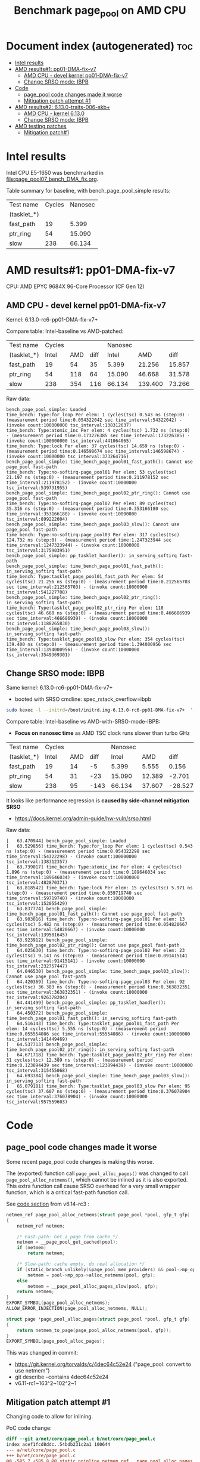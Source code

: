 # -*- fill-column: 76; -*-
#+Title: Benchmark page_pool on AMD CPU
#+OPTIONS: ^:nil

* Document index (autogenerated)  :toc:
- [[#intel-results][Intel results]]
- [[#amd-results1-pp01-dma-fix-v7][AMD results#1: pp01-DMA-fix-v7]]
  - [[#amd-cpu---devel-kernel-pp01-dma-fix-v7][AMD CPU - devel kernel pp01-DMA-fix-v7]]
  - [[#change-srso-mode-ibpb][Change SRSO mode: IBPB]]
- [[#code][Code]]
  - [[#page_pool-code-changes-made-it-worse][page_pool code changes made it worse]]
  - [[#mitigation-patch-attempt-1][Mitigation patch attempt #1]]
- [[#amd-results2-6130-traits-006-skb][AMD results#2: 6.13.0-traits-006-skb+]]
  - [[#amd-cpu---kernel-6130][AMD CPU - kernel 6.13.0]]
  - [[#change-srso-mode-ibpb-1][Change SRSO mode: IBPB]]
- [[#amd-testing-patches][AMD testing patches]]
  - [[#mitigation-patch1][Mitigation patch#1]]

* Intel results

Intel CPU E5-1650 was benchmarked in [[file:page_pool07_bench_DMA_fix.org]].

Table summary for baseline, with bench_page_pool_simple results:

| Test name   | Cycles | Nanosec |
| (tasklet_*) |        |         |
|-------------+--------+---------|
| fast_path   |     19 |   5.399 |
| ptr_ring    |     54 |  15.090 |
| slow        |    238 |  66.134 |

* AMD results#1: pp01-DMA-fix-v7

CPU: AMD EPYC 9684X 96-Core Processor (CF Gen 12)

** AMD CPU - devel kernel pp01-DMA-fix-v7

Kernel: 6.13.0-rc6-pp01-DMA-fix-v7+

Compare table: Intel-baseline vs AMD-patched:

| Test name   | Cycles |     |      | Nanosec |         |        |      % |
| (tasklet_*) |  Intel | AMD | diff |   Intel |     AMD |   diff | change |
|-------------+--------+-----+------+---------+---------+--------+--------|
| fast_path   |     19 |  54 |   35 |   5.399 |  21.256 | 15.857 |  293.7 |
| ptr_ring    |     54 | 118 |   64 |  15.090 |  46.668 | 31.578 |  209.3 |
| slow        |    238 | 354 |  116 |  66.134 | 139.400 | 73.266 |  110.8 |
#+TBLFM: $4=$3-$2::$7=$6-$5::$8=(($7/$5)*100);%.1f

Raw data:
#+begin_example
 bench_page_pool_simple: Loaded
 time_bench: Type:for_loop Per elem: 1 cycles(tsc) 0.543 ns (step:0) - (measurement period time:0.054322042 sec time_interval:54322042) - (invoke count:100000000 tsc_interval:138312637)
 time_bench: Type:atomic_inc Per elem: 4 cycles(tsc) 1.732 ns (step:0) - (measurement period time:0.173226385 sec time_interval:173226385) - (invoke count:100000000 tsc_interval:441064065)
 time_bench: Type:lock Per elem: 37 cycles(tsc) 14.659 ns (step:0) - (measurement period time:0.146598674 sec time_interval:146598674) - (invoke count:10000000 tsc_interval:373264716)
 bench_page_pool_simple: time_bench_page_pool01_fast_path(): Cannot use page_pool fast-path
 time_bench: Type:no-softirq-page_pool01 Per elem: 53 cycles(tsc) 21.197 ns (step:0) - (measurement period time:0.211978152 sec time_interval:211978152) - (invoke count:10000000 tsc_interval:539731955)
 bench_page_pool_simple: time_bench_page_pool02_ptr_ring(): Cannot use page_pool fast-path
 time_bench: Type:no-softirq-page_pool02 Per elem: 89 cycles(tsc) 35.316 ns (step:0) - (measurement period time:0.353166180 sec time_interval:353166180) - (invoke count:10000000 tsc_interval:899222004)
 bench_page_pool_simple: time_bench_page_pool03_slow(): Cannot use page_pool fast-path
 time_bench: Type:no-softirq-page_pool03 Per elem: 317 cycles(tsc) 124.732 ns (step:0) - (measurement period time:1.247323944 sec time_interval:1247323944) - (invoke count:10000000 tsc_interval:3175903951)
 bench_page_pool_simple: pp_tasklet_handler(): in_serving_softirq fast-path
 bench_page_pool_simple: time_bench_page_pool01_fast_path(): in_serving_softirq fast-path
 time_bench: Type:tasklet_page_pool01_fast_path Per elem: 54 cycles(tsc) 21.256 ns (step:0) - (measurement period time:0.212565703 sec time_interval:212565703) - (invoke count:10000000 tsc_interval:541227708)
 bench_page_pool_simple: time_bench_page_pool02_ptr_ring(): in_serving_softirq fast-path
 time_bench: Type:tasklet_page_pool02_ptr_ring Per elem: 118 cycles(tsc) 46.668 ns (step:0) - (measurement period time:0.466686939 sec time_interval:466686939) - (invoke count:10000000 tsc_interval:1188265830)
 bench_page_pool_simple: time_bench_page_pool03_slow(): in_serving_softirq fast-path
 time_bench: Type:tasklet_page_pool03_slow Per elem: 354 cycles(tsc) 139.400 ns (step:0) - (measurement period time:1.394000956 sec time_interval:1394000956) - (invoke count:10000000 tsc_interval:3549369301)
#+end_example

** Change SRSO mode: IBPB

Same kernel: 6.13.0-rc6-pp01-DMA-fix-v7+
 - booted with SRSO cmdline: spec_rstack_overflow=ibpb

#+begin_src sh
sudo kexec -l --initrd=/boot/initrd.img-6.13.0-rc6-pp01-DMA-fix-v7+  '--append=root=UUID=ab25bbdd-c315-497d-b12e-ea9ccf76a1e1 ro spec_rstack_overflow=ibpb net.ifnames=0 console=tty0 console=ttyS0,115200n8 '  -- /boot/vmlinuz-6.13.0-rc6-pp01-DMA-fix-v7+
#+end_src

Compare table: Intel-baseline vs AMD-with-SRSO-mode-IBPB:
 - *Focus on nanosec time* as AMD TSC clock runs slower than turbo GHz

| Test name   | Cycles |     |      | Nanosec |        |         |      % |
| (tasklet_*) |  Intel | AMD | diff |   Intel |    AMD |    diff | change |
|-------------+--------+-----+------+---------+--------+---------+--------|
| fast_path   |     19 |  14 |   -5 |   5.399 |  5.555 |   0.156 |    2.9 |
| ptr_ring    |     54 |  31 |  -23 |  15.090 | 12.389 |  -2.701 |  -17.9 |
| slow        |    238 |  95 | -143 |  66.134 | 37.607 | -28.527 |  -43.1 |
#+TBLFM: $4=$3-$2::$7=$6-$5::$8=(($7/$5)*100);%.1f

It looks like performance regression is *caused by side-channel mitigation SRSO*
 - https://docs.kernel.org/admin-guide/hw-vuln/srso.html

Raw data:
#+begin_example
[   63.470944] bench_page_pool_simple: Loaded
[   63.529856] time_bench: Type:for_loop Per elem: 1 cycles(tsc) 0.543 ns (step:0) - (measurement period time:0.054322298 sec time_interval:54322298) - (invoke count:100000000 tsc_interval:138312357)
[   63.739017] time_bench: Type:atomic_inc Per elem: 4 cycles(tsc) 1.896 ns (step:0) - (measurement period time:0.189646034 sec time_interval:189646034) - (invoke count:100000000 tsc_interval:482870371)
[   63.818542] time_bench: Type:lock Per elem: 15 cycles(tsc) 5.971 ns (step:0) - (measurement period time:0.059719740 sec time_interval:59719740) - (invoke count:10000000 tsc_interval:152055429)
[   63.837774] bench_page_pool_simple: time_bench_page_pool01_fast_path(): Cannot use page_pool fast-path
[   63.903016] time_bench: Type:no-softirq-page_pool01 Per elem: 13 cycles(tsc) 5.482 ns (step:0) - (measurement period time:0.054820667 sec time_interval:54820667) - (invoke count:10000000 tsc_interval:139581645)
[   63.923912] bench_page_pool_simple: time_bench_page_pool02_ptr_ring(): Cannot use page_pool fast-path
[   64.025630] time_bench: Type:no-softirq-page_pool02 Per elem: 23 cycles(tsc) 9.141 ns (step:0) - (measurement period time:0.091415141 sec time_interval:91415141) - (invoke count:10000000 tsc_interval:232757447)
[   64.046530] bench_page_pool_simple: time_bench_page_pool03_slow(): Cannot use page_pool fast-path
[   64.420369] time_bench: Type:no-softirq-page_pool03 Per elem: 92 cycles(tsc) 36.383 ns (step:0) - (measurement period time:0.363832351 sec time_interval:363832351) - (invoke count:10000000 tsc_interval:926378204)
[   64.441499] bench_page_pool_simple: pp_tasklet_handler(): in_serving_softirq fast-path
[   64.450372] bench_page_pool_simple: time_bench_page_pool01_fast_path(): in_serving_softirq fast-path
[   64.516143] time_bench: Type:tasklet_page_pool01_fast_path Per elem: 14 cycles(tsc) 5.555 ns (step:0) - (measurement period time:0.055554086 sec time_interval:55554086) - (invoke count:10000000 tsc_interval:141449469)
[   64.537713] bench_page_pool_simple: time_bench_page_pool02_ptr_ring(): in_serving_softirq fast-path
[   64.671718] time_bench: Type:tasklet_page_pool02_ptr_ring Per elem: 31 cycles(tsc) 12.389 ns (step:0) - (measurement period time:0.123894439 sec time_interval:123894439) - (invoke count:10000000 tsc_interval:315455068)
[   64.693384] bench_page_pool_simple: time_bench_page_pool03_slow(): in_serving_softirq fast-path
[   65.079181] time_bench: Type:tasklet_page_pool03_slow Per elem: 95 cycles(tsc) 37.607 ns (step:0) - (measurement period time:0.376078904 sec time_interval:376078904) - (invoke count:10000000 tsc_interval:957559603)
#+end_example


* Code

** page_pool code changes made it worse

Some recent page_pool code changes is making this worse.

The (exported) function call =page_pool_alloc_pages()= was changed to call
=page_pool_alloc_netmems()=, which cannot be inlined as it is also exported.
This extra function call cause SRSO overhead for a very small wrapper function,
which is a critical fast-path function call.

See [[https://elixir.bootlin.com/linux/v6.14-rc3/source/net/core/page_pool.c#L580-L603][code section]] from v6.14-rc3 :

#+begin_src C
netmem_ref page_pool_alloc_netmems(struct page_pool *pool, gfp_t gfp)
{
	netmem_ref netmem;

	/* Fast-path: Get a page from cache */
	netmem = __page_pool_get_cached(pool);
	if (netmem)
		return netmem;

	/* Slow-path: cache empty, do real allocation */
	if (static_branch_unlikely(&page_pool_mem_providers) && pool->mp_ops)
		netmem = pool->mp_ops->alloc_netmems(pool, gfp);
	else
		netmem = __page_pool_alloc_pages_slow(pool, gfp);
	return netmem;
}
EXPORT_SYMBOL(page_pool_alloc_netmems);
ALLOW_ERROR_INJECTION(page_pool_alloc_netmems, NULL);

struct page *page_pool_alloc_pages(struct page_pool *pool, gfp_t gfp)
{
	return netmem_to_page(page_pool_alloc_netmems(pool, gfp));
}
EXPORT_SYMBOL(page_pool_alloc_pages);
#+end_src

This was changed in commit:
 - https://git.kernel.org/torvalds/c/4dec64c52e24 ("page_pool: convert to use netmem")
 - git describe --contains  4dec64c52e24
 - v6.11-rc1~163^2~102^2~1

** Mitigation patch attempt #1

Changing code to allow for inlining.

PoC code change:
#+begin_src diff
diff --git a/net/core/page_pool.c b/net/core/page_pool.c
index acef1fcd8ddc..54bdb231c2a1 100644
--- a/net/core/page_pool.c
+++ b/net/core/page_pool.c
@@ -585,7 +585,8 @@ static noinline netmem_ref __page_pool_alloc_pages_slow(struct page_pool *pool,
 /* For using page_pool replace: alloc_pages() API calls, but provide
  * synchronization guarantee for allocation side.
  */
-netmem_ref page_pool_alloc_netmems(struct page_pool *pool, gfp_t gfp)
+static
+netmem_ref __page_pool_alloc_netmems(struct page_pool *pool, gfp_t gfp)
 {
        netmem_ref netmem;
 
@@ -601,12 +602,17 @@ netmem_ref page_pool_alloc_netmems(struct page_pool *pool, gfp_t gfp)
                netmem = __page_pool_alloc_pages_slow(pool, gfp);
        return netmem;
 }
+
+netmem_ref page_pool_alloc_netmems(struct page_pool *pool, gfp_t gfp)
+{
+       return __page_pool_alloc_netmems(pool, gfp);
+}
 EXPORT_SYMBOL(page_pool_alloc_netmems);
 ALLOW_ERROR_INJECTION(page_pool_alloc_netmems, NULL);
 
 struct page *page_pool_alloc_pages(struct page_pool *pool, gfp_t gfp)
 {
-       return netmem_to_page(page_pool_alloc_netmems(pool, gfp));
+       return netmem_to_page(__page_pool_alloc_netmems(pool, gfp));
 }
 EXPORT_SYMBOL(page_pool_alloc_pages);
#+end_src

* AMD results#2: 6.13.0-traits-006-skb+

Redo benchmark on kernel v6.13 without DMA-fix patches as they have their own
page_pool slowdown.

The kernel also contains traits-006 patchset.
 - https://github.com/arthurfabre/linux/commits/afabre/traits-006-skb
 - BUT this patchset doesn't modify page_pool code

** AMD CPU - kernel 6.13.0

CPU: AMD EPYC 9684X 96-Core Processor (CF Gen 12)

Kernel: 6.13.0-traits-006-skb+

Compare table: Intel-baseline vs AMD with SRSO-default:
 - *Focus on nanosec time* as AMD TSC clock runs slower than turbo GHz

| Test name   | Cycles |     |      | *Nanosec* |        |        |      % |
| (tasklet_*) |  Intel | AMD | diff |     Intel |    AMD |   diff | change |
|-------------+--------+-----+------+-----------+--------+--------+--------|
| fast_path   |     19 |  36 |   17 |     5.399 | 14.166 |  8.767 |  162.4 |
| ptr_ring    |     54 |  87 |   33 |    15.090 | 34.217 | 19.127 |  126.8 |
| slow        |    238 | 241 |    3 |    66.134 | 94.926 | 28.792 |   43.5 |
#+TBLFM: $4=$3-$2::$7=$6-$5::$8=(($7/$5)*100);%.1f

Raw data:
#+begin_example
 bench_page_pool_simple: Loaded
 time_bench: Type:for_loop Per elem: 1 cycles(tsc) 0.544 ns (step:0) - (measurement period time:0.054447996 sec time_interval:54447996) - (invoke count:100000000 tsc_interval:138632535)
 time_bench: Type:atomic_inc Per elem: 4 cycles(tsc) 1.778 ns (step:0) - (measurement period time:0.177843687 sec time_interval:177843687) - (invoke count:100000000 tsc_interval:452819285)
 time_bench: Type:lock Per elem: 34 cycles(tsc) 13.563 ns (step:0) - (measurement period time:0.135639490 sec time_interval:135639490) - (invoke count:10000000 tsc_interval:345360015)
 bench_page_pool_simple: time_bench_page_pool01_fast_path(): Cannot use page_pool fast-path
 time_bench: Type:no-softirq-page_pool01 Per elem: 35 cycles(tsc) 14.133 ns (step:0) - (measurement period time:0.141338395 sec time_interval:141338395) - (invoke count:10000000 tsc_interval:359870229)
 bench_page_pool_simple: time_bench_page_pool02_ptr_ring(): Cannot use page_pool fast-path
 time_bench: Type:no-softirq-page_pool02 Per elem: 90 cycles(tsc) 35.568 ns (step:0) - (measurement period time:0.355686572 sec time_interval:355686572) - (invoke count:10000000 tsc_interval:905637906)
 bench_page_pool_simple: time_bench_page_pool03_slow(): Cannot use page_pool fast-path
 time_bench: Type:no-softirq-page_pool03 Per elem: 240 cycles(tsc) 94.379 ns (step:0) - (measurement period time:0.943790155 sec time_interval:943790155) - (invoke count:10000000 tsc_interval:2403051252)
 bench_page_pool_simple: pp_tasklet_handler(): in_serving_softirq fast-path
 bench_page_pool_simple: time_bench_page_pool01_fast_path(): in_serving_softirq fast-path
 time_bench: Type:tasklet_page_pool01_fast_path Per elem: 36 cycles(tsc) 14.166 ns (step:0) - (measurement period time:0.141664105 sec time_interval:141664105) - (invoke count:10000000 tsc_interval:360699897)
 bench_page_pool_simple: time_bench_page_pool02_ptr_ring(): in_serving_softirq fast-path
 time_bench: Type:tasklet_page_pool02_ptr_ring Per elem: 87 cycles(tsc) 34.217 ns (step:0) - (measurement period time:0.342176491 sec time_interval:342176491) - (invoke count:10000000 tsc_interval:871239196)
 bench_page_pool_simple: time_bench_page_pool03_slow(): in_serving_softirq fast-path
 time_bench: Type:tasklet_page_pool03_slow Per elem: 241 cycles(tsc) 94.926 ns (step:0) - (measurement period time:0.949261208 sec time_interval:949261208) - (invoke count:10000000 tsc_interval:2416980933)
#+end_example

*** time_bench_sample - with SRSO

The time_bench_sample gives us an idea of overhead of different base kernel
operations.

Raw data: time_bench_sample
#+begin_example
modprobe time_bench_sample
 time_bench_sample: Loaded
 time_bench: Type:for_loop Per elem: 0 cycles(tsc) 0.271 ns (step:0) - (measurement period time:0.271507824 sec time_interval:271507824) - (invoke count:1000000000 tsc_interval:691304694)
 time_bench: Type:spin_lock_unlock Per elem: 37 cycles(tsc) 14.586 ns (step:0) - (measurement period time:1.458634863 sec time_interval:1458634863) - (invoke count:100000000 tsc_interval:3713934342)
 time_bench: Type:spin_lock_unlock_irqsave Per elem: 52 cycles(tsc) 20.665 ns (step:0) - (measurement period time:1.033273196 sec time_interval:1033273196) - (invoke count:50000000 tsc_interval:2630889698)
 time_bench: Type:irqsave_before_lock Per elem: 49 cycles(tsc) 19.303 ns (step:0) - (measurement period time:0.965167717 sec time_interval:965167717) - (invoke count:50000000 tsc_interval:2457482150)
 time_bench: Type:spin_lock_unlock_irq Per elem: 47 cycles(tsc) 18.716 ns (step:0) - (measurement period time:0.935827261 sec time_interval:935827261) - (invoke count:50000000 tsc_interval:2382776151)
 time_bench: Type:simple_irq_disable_before_lock Per elem: 42 cycles(tsc) 16.587 ns (step:0) - (measurement period time:0.829353464 sec time_interval:829353464) - (invoke count:50000000 tsc_interval:2111674609)
 time_bench: Type:local_BH_disable_enable Per elem: 18 cycles(tsc) 7.159 ns (step:0) - (measurement period time:0.715975323 sec time_interval:715975323) - (invoke count:100000000 tsc_interval:1822994337)
 time_bench: Type:local_IRQ_disable_enable Per elem: 11 cycles(tsc) 4.346 ns (step:0) - (measurement period time:0.434623260 sec time_interval:434623260) - (invoke count:100000000 tsc_interval:1106624137)
 time_bench: Type:local_irq_save_restore Per elem: 10 cycles(tsc) 4.082 ns (step:0) - (measurement period time:0.408223079 sec time_interval:408223079) - (invoke count:100000000 tsc_interval:1039404735)
 time_bench: Type:preempt_disable_enable Per elem: 2 cycles(tsc) 0.815 ns (step:0) - (measurement period time:0.081548269 sec time_interval:81548269) - (invoke count:100000000 tsc_interval:207635331)
 time_bench: Type:this_cpu_cmpxchg Per elem: 6 cycles(tsc) 2.378 ns (step:0) - (measurement period time:0.237862706 sec time_interval:237862706) - (invoke count:100000000 tsc_interval:605637954)
 time_bench: Type:cmpxchg Per elem: 6 cycles(tsc) 2.369 ns (step:0) - (measurement period time:0.118484218 sec time_interval:118484218) - (invoke count:50000000 tsc_interval:301679968)
 time_bench: Type:funcion_call_cost Per elem: 14 cycles(tsc) 5.705 ns (step:0) - (measurement period time:0.570573658 sec time_interval:570573658) - (invoke count:100000000 tsc_interval:1452777075)
 time_bench: Type:func_ptr_call_cost Per elem: 26 cycles(tsc) 10.328 ns (step:0) - (measurement period time:1.032857622 sec time_interval:1032857622) - (invoke count:100000000 tsc_interval:2629832161)
 time_bench: Type:page_alloc_put Per elem: 381 cycles(tsc) 149.846 ns (step:0) - (measurement period time:0.149846657 sec time_interval:149846657) - (invoke count:1000000 tsc_interval:381534086)
#+end_example

*** bench_traits_simple - with SRSO

Also collect traits data as this kernel is our traits devel kernel.

Raw data: bench_traits_simple
#+begin_example
modprobe bench_traits_simple
 bench_traits_simple: Loaded
 time_bench: Type:for_loop Per elem: 0 cycles(tsc) 0.271 ns (step:0) - (measurement period time:0.027188665 sec time_interval:27188665) - (invoke count:100000000 tsc_interval:69225844)
 time_bench: Type:function_call_cost Per elem: 14 cycles(tsc) 5.702 ns (step:0) - (measurement period time:0.057021620 sec time_interval:57021620) - (invoke count:10000000 tsc_interval:145185984)
 time_bench: Type:func_ptr_call_cost Per elem: 26 cycles(tsc) 10.335 ns (step:0) - (measurement period time:0.103354034 sec time_interval:103354034) - (invoke count:10000000 tsc_interval:263155997)
 time_bench: Type:trait_set Per elem: 22 cycles(tsc) 8.979 ns (step:0) - (measurement period time:0.089793457 sec time_interval:89793457) - (invoke count:10000000 tsc_interval:228628359)
 time_bench: Type:trait_get Per elem: 24 cycles(tsc) 9.791 ns (step:0) - (measurement period time:0.097910502 sec time_interval:97910502) - (invoke count:10000000 tsc_interval:249295268)
#+end_example

** Change SRSO mode: IBPB

Booting kernel 6.13.0-traits-006-skb+
 - with SRSO cmdline: spec_rstack_overflow=ibpb

#+begin_example
sudo kexec -l --initrd=/boot/initrd.img-6.13.0-traits-006-skb+  '--append=root=UUID=ab25bbdd-c315-497d-b12e-ea9ccf76a1e1 ro spec_rstack_overflow=ibpb net.ifnames=0 console=tty0 console=ttyS0,115200n8 '  -- /boot/vmlinuz-6.13.0-traits-006-skb+
sudo systemctl kexec
#+end_example

Compare table: AMD with SRSO-default vs SRSO=IBPB:

| Test name   | Cycles |      |      | *Nanosec* |        |         |      % |
| (tasklet_*) |   SRSO | IBPB | diff |      SRSO |   IBPB |    diff | change |
|-------------+--------+------+------+-----------+--------+---------+--------|
| fast_path   |     36 |    9 |  -27 |    14.166 |  3.801 | -10.365 |  -73.2 |
| ptr_ring    |     87 |   26 |  -61 |    34.217 | 10.526 | -23.691 |  -69.2 |
| slow        |    241 |   78 | -163 |    94.926 | 30.646 |  -64.28 |  -67.7 |
#+TBLFM: $4=$3-$2::$7=$6-$5::$8=(($7/$5)*100);%.1f

Compare table: Intel-baseline vs AMD with SRSO=IBPB:
 - *Focus on nanosec time* as AMD TSC clock runs slower than turbo GHz

| Test name   | Cycles | *IBPB* |      | *Nanosec* | *IBPB* |         |      % |
| (tasklet_*) |  Intel |    AMD | diff |     Intel |    AMD |    diff | change |
|-------------+--------+--------+------+-----------+--------+---------+--------|
| fast_path   |     19 |      9 |  -10 |     5.399 |  3.801 |  -1.598 |  -29.6 |
| ptr_ring    |     54 |     26 |  -28 |    15.090 | 10.526 |  -4.564 |  -30.2 |
| slow        |    238 |     78 | -160 |    66.134 | 30.646 | -35.488 |  -53.7 |
#+TBLFM: $4=$3-$2::$7=$6-$5::$8=(($7/$5)*100);%.1f

Raw data: modprobe bench_page_pool_simple
#+begin_example
 bench_page_pool_simple: Loaded
 time_bench: Type:for_loop Per elem: 1 cycles(tsc) 0.543 ns (step:0) - (measurement period time:0.054332348 sec time_interval:54332348) - (invoke count:100000000 tsc_interval:138338928)
 time_bench: Type:atomic_inc Per elem: 4 cycles(tsc) 1.850 ns (step:0) - (measurement period time:0.185091112 sec time_interval:185091112) - (invoke count:100000000 tsc_interval:471272665)
 time_bench: Type:lock Per elem: 15 cycles(tsc) 5.970 ns (step:0) - (measurement period time:0.059705362 sec time_interval:59705362) - (invoke count:10000000 tsc_interval:152019143)
 bench_page_pool_simple: time_bench_page_pool01_fast_path(): Cannot use page_pool fast-path
 time_bench: Type:no-softirq-page_pool01 Per elem: 9 cycles(tsc) 3.858 ns (step:0) - (measurement period time:0.038585777 sec time_interval:38585777) - (invoke count:10000000 tsc_interval:98244972)
 bench_page_pool_simple: time_bench_page_pool02_ptr_ring(): Cannot use page_pool fast-path
 time_bench: Type:no-softirq-page_pool02 Per elem: 28 cycles(tsc) 11.343 ns (step:0) - (measurement period time:0.113431501 sec time_interval:113431501) - (invoke count:10000000 tsc_interval:288815320)
 bench_page_pool_simple: time_bench_page_pool03_slow(): Cannot use page_pool fast-path
 time_bench: Type:no-softirq-page_pool03 Per elem: 76 cycles(tsc) 29.994 ns (step:0) - (measurement period time:0.299943355 sec time_interval:299943355) - (invoke count:10000000 tsc_interval:763706283)
 bench_page_pool_simple: pp_tasklet_handler(): in_serving_softirq fast-path
 bench_page_pool_simple: time_bench_page_pool01_fast_path(): in_serving_softirq fast-path
 time_bench: Type:tasklet_page_pool01_fast_path Per elem: 9 cycles(tsc) 3.801 ns (step:0) - (measurement period time:0.038018776 sec time_interval:38018776) - (invoke count:10000000 tsc_interval:96801111)
 bench_page_pool_simple: time_bench_page_pool02_ptr_ring(): in_serving_softirq fast-path
 time_bench: Type:tasklet_page_pool02_ptr_ring Per elem: 26 cycles(tsc) 10.526 ns (step:0) - (measurement period time:0.105266937 sec time_interval:105266937) - (invoke count:10000000 tsc_interval:268027236)
 bench_page_pool_simple: time_bench_page_pool03_slow(): in_serving_softirq fast-path
 time_bench: Type:tasklet_page_pool03_slow Per elem: 78 cycles(tsc) 30.646 ns (step:0) - (measurement period time:0.306461417 sec time_interval:306461417) - (invoke count:10000000 tsc_interval:780302091)
#+end_example

*** time_bench_sample - with SRSO=IBPB

The time_bench_sample gives us an idea of overhead of different base kernel
operations.

Raw data: time_bench_sample
#+begin_example
 time_bench_sample: Loaded
 time_bench: Type:for_loop Per elem: 0 cycles(tsc) 0.271 ns (step:0) - (measurement period time:0.271174661 sec time_interval:271174661) - (invoke count:1000000000 tsc_interval:690456539)
 time_bench: Type:spin_lock_unlock Per elem: 15 cycles(tsc) 5.969 ns (step:0) - (measurement period time:0.596907148 sec time_interval:596907148) - (invoke count:100000000 tsc_interval:1519827285)
 time_bench: Type:spin_lock_unlock_irqsave Per elem: 16 cycles(tsc) 6.514 ns (step:0) - (measurement period time:0.325701231 sec time_interval:325701231) - (invoke count:50000000 tsc_interval:829290167)
 time_bench: Type:irqsave_before_lock Per elem: 16 cycles(tsc) 6.516 ns (step:0) - (measurement period time:0.325842522 sec time_interval:325842522) - (invoke count:50000000 tsc_interval:829650329)
 time_bench: Type:spin_lock_unlock_irq Per elem: 17 cycles(tsc) 7.008 ns (step:0) - (measurement period time:0.350405775 sec time_interval:350405775) - (invoke count:50000000 tsc_interval:892192699)
 time_bench: Type:simple_irq_disable_before_lock Per elem: 16 cycles(tsc) 6.514 ns (step:0) - (measurement period time:0.325731256 sec time_interval:325731256) - (invoke count:50000000 tsc_interval:829366718)
 time_bench: Type:local_BH_disable_enable Per elem: 4 cycles(tsc) 1.900 ns (step:0) - (measurement period time:0.190012327 sec time_interval:190012327) - (invoke count:100000000 tsc_interval:483802779)
 time_bench: Type:local_IRQ_disable_enable Per elem: 11 cycles(tsc) 4.342 ns (step:0) - (measurement period time:0.434208241 sec time_interval:434208241) - (invoke count:100000000 tsc_interval:1105568565)
 time_bench: Type:local_irq_save_restore Per elem: 10 cycles(tsc) 4.099 ns (step:0) - (measurement period time:0.409960931 sec time_interval:409960931) - (invoke count:100000000 tsc_interval:1043830311)
 time_bench: Type:preempt_disable_enable Per elem: 2 cycles(tsc) 0.814 ns (step:0) - (measurement period time:0.081426870 sec time_interval:81426870) - (invoke count:100000000 tsc_interval:207325990)
 time_bench: Type:this_cpu_cmpxchg Per elem: 6 cycles(tsc) 2.376 ns (step:0) - (measurement period time:0.237617000 sec time_interval:237617000) - (invoke count:100000000 tsc_interval:605012261)
 time_bench: Type:cmpxchg Per elem: 6 cycles(tsc) 2.367 ns (step:0) - (measurement period time:0.118355540 sec time_interval:118355540) - (invoke count:50000000 tsc_interval:301352345)
 time_bench: Type:funcion_call_cost Per elem: 3 cycles(tsc) 1.357 ns (step:0) - (measurement period time:0.135766079 sec time_interval:135766079) - (invoke count:100000000 tsc_interval:345682156)
 time_bench: Type:func_ptr_call_cost Per elem: 15 cycles(tsc) 6.245 ns (step:0) - (measurement period time:0.624599867 sec time_interval:624599867) - (invoke count:100000000 tsc_interval:1590338176)
 time_bench: Type:page_alloc_put Per elem: 116 cycles(tsc) 45.904 ns (step:0) - (measurement period time:0.045904531 sec time_interval:45904531) - (invoke count:1000000 tsc_interval:116879122)
#+end_example

*** bench_traits_simple - with SRSO=IBPB

modprobe bench_traits_simple

Also collect traits data as this kernel is our traits devel kernel.

Traits compare table: *traits* AMD SRSO-default vs SRSO=IBPB:

| Test name          | Cycles |      |      | *Nanosec* |       |        |      % |
|                    |   SRSO | IBPB | diff |      SRSO |  IBPB |   diff | change |
|--------------------+--------+------+------+-----------+-------+--------+--------|
| function_call_cost |     14 |    3 |  -11 |     5.702 | 1.356 | -4.346 |  -76.2 |
| func_ptr_call      |     26 |   15 |  -11 |    10.335 | 6.243 | -4.092 |  -39.6 |
| trait_set          |     22 |    8 |  -14 |     8.979 | 3.258 | -5.721 |  -63.7 |
| trait_get          |     24 |    7 |  -17 |     9.791 | 2.985 | -6.806 |  -69.5 |
#+TBLFM: $4=$3-$2::$7=$6-$5::$8=(($7/$5)*100);%.1f

Raw data: bench_traits_simple
#+begin_example
 bench_traits_simple: Loaded
 time_bench: Type:for_loop Per elem: 0 cycles(tsc) 0.271 ns (step:0) - (measurement period time:0.027142183 sec time_interval:27142183) - (invoke count:100000000 tsc_interval:69108086)
 time_bench: Type:function_call_cost Per elem: 3 cycles(tsc) 1.356 ns (step:0) - (measurement period time:0.013565277 sec time_interval:13565277) - (invoke count:10000000 tsc_interval:34538399)
 time_bench: Type:func_ptr_call_cost Per elem: 15 cycles(tsc) 6.243 ns (step:0) - (measurement period time:0.062439886 sec time_interval:62439886) - (invoke count:10000000 tsc_interval:158981841)
 time_bench: Type:trait_set Per elem: 8 cycles(tsc) 3.258 ns (step:0) - (measurement period time:0.032585282 sec time_interval:32585282) - (invoke count:10000000 tsc_interval:82966647)
 time_bench: Type:trait_get Per elem: 7 cycles(tsc) 2.985 ns (step:0) - (measurement period time:0.029858881 sec time_interval:29858881) - (invoke count:10000000 tsc_interval:76025011)
#+end_example

* AMD testing patches

** Mitigation patch#1

Needed to adjust [[#mitigation-patch-attempt-1][Mitigation patch attempt #1]] as this kernel doesn't have the
rename of =page_pool_alloc_netmem= to =page_pool_alloc_netmems=.

Rename happened in commit:
 - 91a152cbb49c ("net: page_pool: rename page_pool_alloc_netmem to *_netmems")
 - git describe --contains 91a152cbb49c
 - v6.14-rc1~162^2~226^2~3


#+begin_src diff
diff --git a/net/core/page_pool.c b/net/core/page_pool.c
index f89cf93f6eb4..c48b4cdc24b6 100644
--- a/net/core/page_pool.c
+++ b/net/core/page_pool.c
@@ -571,10 +571,9 @@ static noinline netmem_ref __page_pool_alloc_pages_slow(struct page_pool *pool,
        return netmem;
 }
 
-/* For using page_pool replace: alloc_pages() API calls, but provide
- * synchronization guarantee for allocation side.
- */
-netmem_ref page_pool_alloc_netmem(struct page_pool *pool, gfp_t gfp)
+/* Allocation side fast-path */
+static __always_inline netmem_ref
+__page_pool_alloc_netmem(struct page_pool *pool, gfp_t gfp)
 {
        netmem_ref netmem;
 
@@ -590,11 +589,19 @@ netmem_ref page_pool_alloc_netmem(struct page_pool *pool, gfp_t gfp)
                netmem = __page_pool_alloc_pages_slow(pool, gfp);
        return netmem;
 }
+
+/* For using page_pool replace: alloc_pages() API calls, but provide
+ * synchronization guarantee for allocation side.
+ */
+netmem_ref page_pool_alloc_netmem(struct page_pool *pool, gfp_t gfp)
+{
+       return __page_pool_alloc_netmem(pool, gfp);
+}
 EXPORT_SYMBOL(page_pool_alloc_netmem);
 
 struct page *page_pool_alloc_pages(struct page_pool *pool, gfp_t gfp)
 {
-       return netmem_to_page(page_pool_alloc_netmem(pool, gfp));
+       return netmem_to_page(__page_pool_alloc_netmem(pool, gfp));
 }
 EXPORT_SYMBOL(page_pool_alloc_pages);
 ALLOW_ERROR_INJECTION(page_pool_alloc_pages, NULL);
#+end_src
